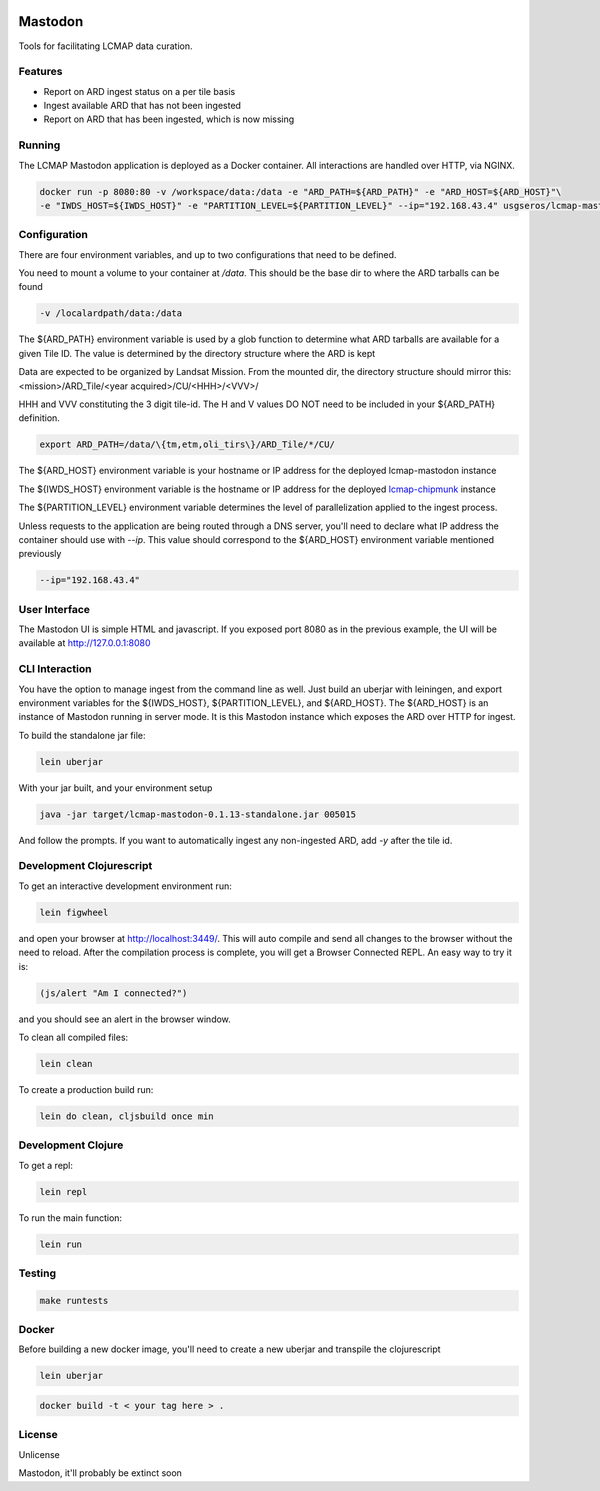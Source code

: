 .. image:: https://travis-ci.org/USGS-EROS/lcmap-mastodon.svg?branch=develop
    :target: https://travis-ci.org/USGS-EROS/lcmap-mastodon


Mastodon
========
Tools for facilitating LCMAP data curation.

Features
--------
* Report on ARD ingest status on a per tile basis
* Ingest available ARD that has not been ingested
* Report on ARD that has been ingested, which is now missing 

Running
-------
The LCMAP Mastodon application is deployed as a Docker container.  All interactions
are handled over HTTP, via NGINX.

.. code-block:: bash

   docker run -p 8080:80 -v /workspace/data:/data -e "ARD_PATH=${ARD_PATH}" -e "ARD_HOST=${ARD_HOST}"\
   -e "IWDS_HOST=${IWDS_HOST}" -e "PARTITION_LEVEL=${PARTITION_LEVEL}" --ip="192.168.43.4" usgseros/lcmap-mastodon


Configuration
-------------
There are four environment variables, and up to two configurations that need to be defined.

You need to mount a volume to your container at `/data`. This should be the base dir
to where the ARD tarballs can be found

.. code-block:: bash

   -v /localardpath/data:/data


The ${ARD_PATH} environment variable is used by a glob function to determine what ARD 
tarballs are available for a given Tile ID.  The value is determined by the directory 
structure where the ARD is kept

Data are expected to be organized by Landsat Mission. From the mounted dir, the directory
structure should mirror this: <mission>/ARD_Tile/<year acquired>/CU/<HHH>/<VVV>/

HHH and VVV constituting the 3 digit tile-id.  The H and V values DO NOT need to be included
in your ${ARD_PATH} definition.

.. code-block:: bash

   export ARD_PATH=/data/\{tm,etm,oli_tirs\}/ARD_Tile/*/CU/


The ${ARD_HOST} environment variable is your hostname or IP address for the deployed lcmap-mastodon
instance

The ${IWDS_HOST} environment variable is the hostname or IP address for the deployed `lcmap-chipmunk <https://github.com/USGS-EROS/lcmap-chipmunk>`_
instance

The ${PARTITION_LEVEL} environment variable determines the level of parallelization applied to
the ingest process. 

Unless requests to the application are being routed through a DNS server, you'll need to declare what
IP address the container should use with `--ip`. This value should correspond to the ${ARD_HOST} 
environment variable mentioned previously

.. code-block:: bash

   --ip="192.168.43.4"


User Interface
--------------
The Mastodon UI is simple HTML and javascript. If you exposed port 8080 as in the previous example, 
the UI will be available at http://127.0.0.1:8080


CLI Interaction
---------------
You have the option to manage ingest from the command line as well.  Just build an uberjar with
leiningen, and export environment variables for the ${IWDS_HOST}, ${PARTITION_LEVEL}, and ${ARD_HOST}.
The ${ARD_HOST} is an instance of Mastodon running in server mode. It is this Mastodon instance which 
exposes the ARD over HTTP for ingest.

To build the standalone jar file:

.. code-block:: bash
  
    lein uberjar

With your jar built, and your environment setup

.. code-block:: bash
  
    java -jar target/lcmap-mastodon-0.1.13-standalone.jar 005015

And follow the prompts. If you want to automatically ingest any non-ingested ARD, 
add `-y` after the tile id.


Development Clojurescript
-------------------------

To get an interactive development environment run:

.. code-block:: bash

    lein figwheel

and open your browser at http://localhost:3449/.
This will auto compile and send all changes to the browser without the
need to reload. After the compilation process is complete, you will
get a Browser Connected REPL. An easy way to try it is:

.. code-block:: javascript

    (js/alert "Am I connected?")

and you should see an alert in the browser window.

To clean all compiled files:

.. code-block:: bash

    lein clean

To create a production build run:

.. code-block:: bash

    lein do clean, cljsbuild once min


Development Clojure
-------------------

To get a repl:

.. code-block:: bash  

    lein repl


To run the main function:

.. code-block:: bash

    lein run


Testing
-------

.. code-block:: bash

  make runtests


Docker
------
Before building a new docker image, you'll need to create a new uberjar and transpile the 
clojurescript

.. code-block:: bash

   lein uberjar

.. code-block:: bash

   docker build -t < your tag here > .



License
-------
Unlicense

Mastodon, it'll probably be extinct soon

